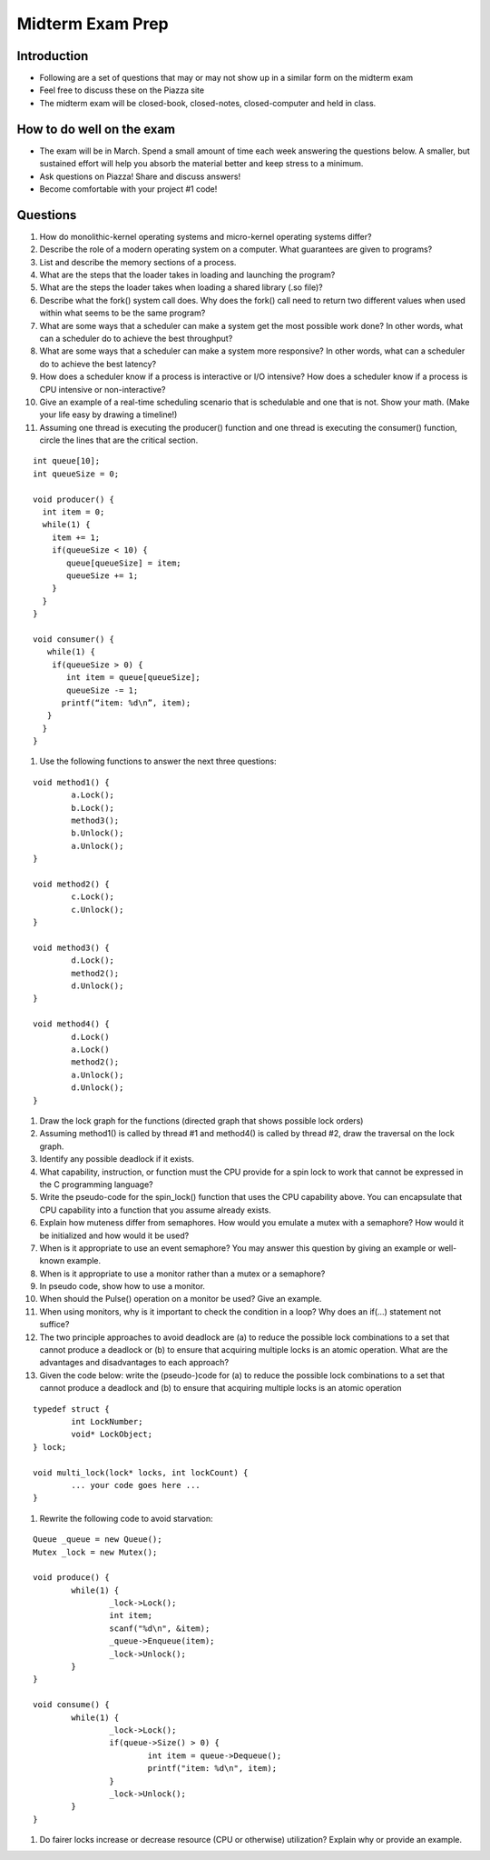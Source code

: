 Midterm Exam Prep
=================

Introduction
------------

- Following are a set of questions that may or may not show up in a similar form on the midterm exam
- Feel free to discuss these on the Piazza site
- The midterm exam will be closed-book, closed-notes, closed-computer and held in class.

How to do well on the exam
--------------------------

- The exam will be in March. Spend a small amount of time each week answering the questions below. A smaller, but sustained effort will help you absorb the material better and keep stress to a minimum.
- Ask questions on Piazza! Share and discuss answers!
- Become comfortable with your project #1 code!

Questions
---------

#. How do monolithic-kernel operating systems and micro-kernel operating systems differ?

#. Describe the role of a modern operating system on a computer. What guarantees are given to programs?

#. List and describe the memory sections of a process.

#. What are the steps that the loader takes in loading and launching the program?

#. What are the steps the loader takes when loading a shared library (.so file)?

#. Describe what the fork() system call does. Why does the fork() call need to return two different values when used within what seems to be the same program?

#. What are some ways that a scheduler can make a system get the most possible work done? In other words, what can a scheduler do to achieve the best throughput?

#. What are some ways that a scheduler can make a system more responsive? In other words, what can a scheduler do to achieve the best latency?

#. How does a scheduler know if a process is interactive or I/O intensive? How does a scheduler know if a process is CPU intensive or non-interactive?

#. Give an example of a real-time scheduling scenario that is schedulable and one that is not. Show your math. (Make your life easy by drawing a timeline!)

#. Assuming one thread is executing the producer() function and one thread is executing the consumer() function, circle the lines that are the critical section.

::

	int queue[10];
	int queueSize = 0;

	void producer() {
	  int item = 0;
	  while(1) {
	    item += 1;
	    if(queueSize < 10) {
	       queue[queueSize] = item;
	       queueSize += 1;
	    }
	  }
	}

	void consumer() {
	   while(1) {
 	    if(queueSize > 0) {
 	       int item = queue[queueSize];
 	       queueSize -= 1;
  	      printf(“item: %d\n”, item);
  	   }
 	  }
	}


#. Use the following functions to answer the next three questions:



::

	void method1() {
		a.Lock();
		b.Lock();
		method3();
		b.Unlock();
		a.Unlock();
	}

	void method2() {
		c.Lock();
		c.Unlock();
	}

	void method3() {
		d.Lock();
		method2();
		d.Unlock();
	}

	void method4() {
		d.Lock()
		a.Lock()
		method2();
		a.Unlock();
		d.Unlock();
	}




#. Draw the lock graph for the functions (directed graph that shows possible lock orders)
#. Assuming method1() is called by thread #1 and method4() is called by thread #2, draw the traversal on the lock graph.
#. Identify any possible deadlock if it exists.
#. What capability, instruction, or function must the CPU provide for a spin lock to work that cannot be expressed in the C programming language?
#. Write the pseudo-code for the spin_lock() function that uses the CPU capability above. You can encapsulate that CPU capability into a function that you assume already exists.
#. Explain how muteness differ from semaphores. How would you emulate a mutex with a semaphore? How would it be initialized and how would it be used?
#. When is it appropriate to use an event semaphore? You may answer this question by giving an example or well-known example.
#. When is it appropriate to use a monitor rather than a mutex or a semaphore?
#. In pseudo code, show how to use a monitor.
#. When should the Pulse() operation on a monitor be used? Give an example.
#. When using monitors, why is it important to check the condition in a loop? Why does an if(…) statement not suffice?
#. The two principle approaches to avoid deadlock are (a) to reduce the possible lock combinations to a set that cannot produce a deadlock or (b) to ensure that acquiring multiple locks is an atomic operation. What are the advantages and disadvantages to each approach?
#. Given the code below: write the (pseudo-)code for (a) to reduce the possible lock combinations to a set that cannot produce a deadlock and (b) to ensure that acquiring multiple locks is an atomic operation


::

	typedef struct {
		int LockNumber;
		void* LockObject;
	} lock;

	void multi_lock(lock* locks, int lockCount) {
		... your code goes here ... 
	}


#. Rewrite the following code to avoid starvation:


::

	Queue _queue = new Queue();
	Mutex _lock = new Mutex();

	void produce() {
		while(1) {
			_lock->Lock();
			int item;
			scanf("%d\n", &item);
			_queue->Enqueue(item);
			_lock->Unlock();
		}
	}

	void consume() {
		while(1) {
			_lock->Lock();
			if(queue->Size() > 0) {
				int item = queue->Dequeue();
				printf("item: %d\n", item);
			}
			_lock->Unlock();
		}
	}


#. Do fairer locks increase or decrease resource (CPU or otherwise) utilization? Explain why or provide an example.